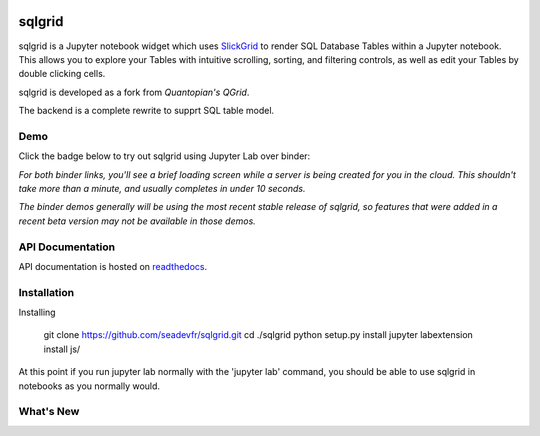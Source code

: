 .. image:: docs/images/grid.png
    :target: https://sqlgrid.readthedocs.io
    :width: 80px
    :align: center
    :alt: sqlgrid

=======
sqlgrid
=======
sqlgrid is a Jupyter notebook widget which uses `SlickGrid <https://github.com/mleibman/SlickGrid>`_ to render SQL Database Tables within a Jupyter notebook. This allows you to explore your Tables with intuitive scrolling, sorting, and
filtering controls, as well as edit your Tables by double clicking cells.

sqlgrid is developed as a fork from `Quantopian's QGrid`.

The backend is a complete rewrite to supprt SQL table model.

Demo
----

Click the badge below to try out sqlgrid using Jupyter Lab over binder:

.. image:: https://beta.mybinder.org/badge.svg
    :target: https://mybinder.org/v2/gh/seadev/sqlgrid-notebooks/master?urlpath=lab


*For both binder links, you'll see a brief loading screen while a server is being created for you in the cloud.  This shouldn't take more than a minute, and usually completes in under 10 seconds.*

*The binder demos generally will be using the most recent stable release of sqlgrid, so features that were added in a recent beta version may not be available in those demos.*

API Documentation
-----------------
API documentation is hosted on `readthedocs <http://sqlgrid.readthedocs.io/en/latest/>`_.

Installation
------------

Installing
  
  git clone https://github.com/seadevfr/sqlgrid.git
  cd ./sqlgrid
  python setup.py install
  jupyter labextension install js/

At this point if you run jupyter lab normally with the 'jupyter lab' command, you should be
able to use sqlgrid in notebooks as you normally would.

What's New
----------
